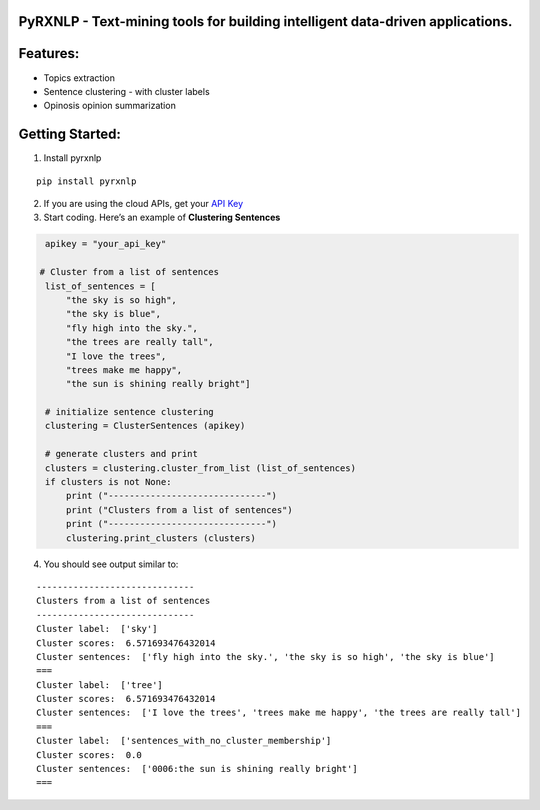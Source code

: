 PyRXNLP - Text-mining tools for building intelligent data-driven applications.
------------------------------------------------------------------------------

Features:
---------

-  Topics extraction
-  Sentence clustering - with cluster labels
-  Opinosis opinion summarization

Getting Started:
----------------

1. Install pyrxnlp

::

    pip install pyrxnlp

2. If you are using the cloud APIs, get your `API Key`_

3. Start coding. Here’s an example of **Clustering Sentences**

.. code:: python

        apikey = "your_api_key"

       # Cluster from a list of sentences
        list_of_sentences = [
            "the sky is so high",
            "the sky is blue",
            "fly high into the sky.",
            "the trees are really tall",
            "I love the trees",
            "trees make me happy",
            "the sun is shining really bright"]

        # initialize sentence clustering
        clustering = ClusterSentences (apikey)

        # generate clusters and print
        clusters = clustering.cluster_from_list (list_of_sentences)
        if clusters is not None:
            print ("------------------------------")
            print ("Clusters from a list of sentences")
            print ("------------------------------")
            clustering.print_clusters (clusters)

4. You should see output similar to:

::

    ------------------------------
    Clusters from a list of sentences
    ------------------------------
    Cluster label:  ['sky']
    Cluster scores:  6.571693476432014
    Cluster sentences:  ['fly high into the sky.', 'the sky is so high', 'the sky is blue']
    ===
    Cluster label:  ['tree']
    Cluster scores:  6.571693476432014
    Cluster sentences:  ['I love the trees', 'trees make me happy', 'the trees are really tall']
    ===
    Cluster label:  ['sentences_with_no_cluster_membership']
    Cluster scores:  0.0
    Cluster sentences:  ['0006:the sun is shining really bright']
    ===

.. _API Key: http://www.rxnlp.com/api-key/